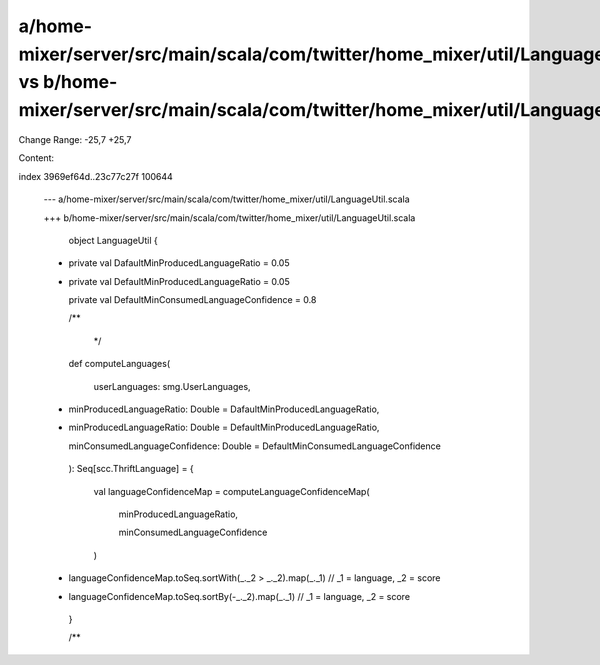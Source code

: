 a/home-mixer/server/src/main/scala/com/twitter/home_mixer/util/LanguageUtil.scala vs b/home-mixer/server/src/main/scala/com/twitter/home_mixer/util/LanguageUtil.scala
==================================================

Change Range: -25,7 +25,7

Content:

::

index 3969ef64d..23c77c27f 100644
  
  --- a/home-mixer/server/src/main/scala/com/twitter/home_mixer/util/LanguageUtil.scala
  
  +++ b/home-mixer/server/src/main/scala/com/twitter/home_mixer/util/LanguageUtil.scala
  
   
  
   object LanguageUtil {
  
   
  
  -  private val DafaultMinProducedLanguageRatio = 0.05
  
  +  private val DefaultMinProducedLanguageRatio = 0.05
  
     private val DefaultMinConsumedLanguageConfidence = 0.8
  
   
  
     /**
  
      */
  
     def computeLanguages(
  
       userLanguages: smg.UserLanguages,
  
  -    minProducedLanguageRatio: Double = DafaultMinProducedLanguageRatio,
  
  +    minProducedLanguageRatio: Double = DefaultMinProducedLanguageRatio,
  
       minConsumedLanguageConfidence: Double = DefaultMinConsumedLanguageConfidence
  
     ): Seq[scc.ThriftLanguage] = {
  
       val languageConfidenceMap = computeLanguageConfidenceMap(
  
         minProducedLanguageRatio,
  
         minConsumedLanguageConfidence
  
       )
  
  -    languageConfidenceMap.toSeq.sortWith(_._2 > _._2).map(_._1) // _1 = language, _2 = score
  
  +    languageConfidenceMap.toSeq.sortBy(-_._2).map(_._1) // _1 = language, _2 = score
  
     }
  
   
  
     /**
  
